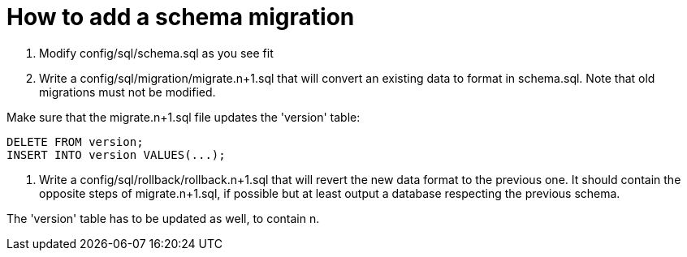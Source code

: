 = How to add a schema migration

1. Modify config/sql/schema.sql as you see fit
2. Write a config/sql/migration/migrate.n+1.sql that will convert an existing data to format in schema.sql. Note that old migrations must not be modified.

Make sure that the migrate.n+1.sql file updates the 'version' table:

    DELETE FROM version;
    INSERT INTO version VALUES(...);

3. Write a config/sql/rollback/rollback.n+1.sql that will revert the new data format to the previous one. It should contain the opposite steps of migrate.n+1.sql, if possible but at least output a database respecting the previous schema.

The 'version' table has to be updated as well, to contain n.
